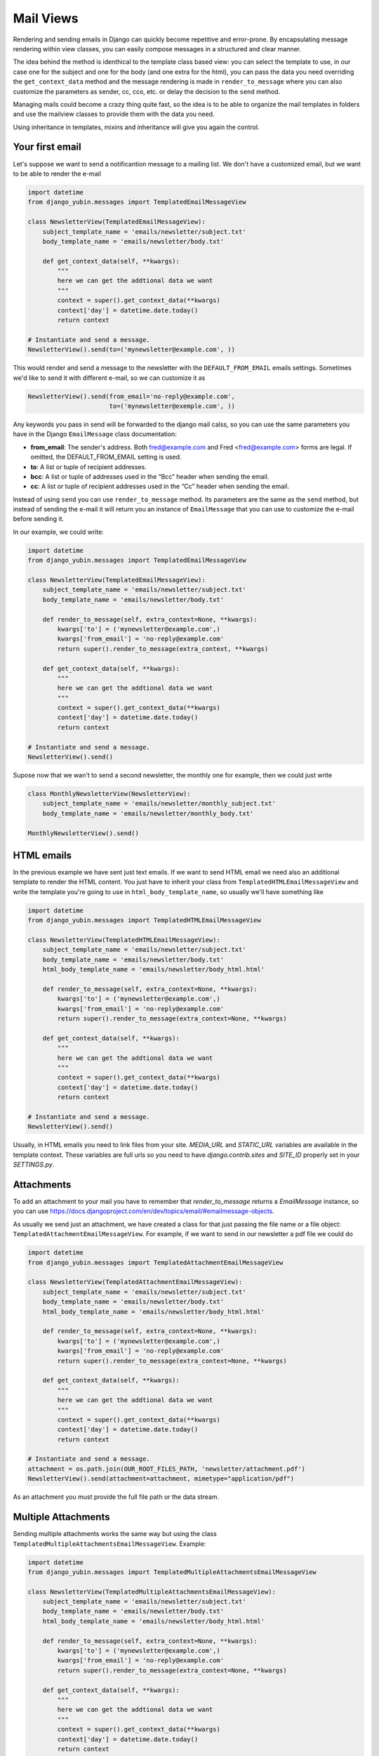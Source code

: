 Mail Views
==========

Rendering and sending emails in Django can quickly become repetitive and error-prone.
By encapsulating message rendering within view classes, you can easily compose messages in a
structured and clear manner.

The idea behind the method is identhical to the template class based view: you can select the
template to use, in our case one for the subject and one for the body (and one extra for the html),
you can pass the data you need overriding the ``get_context_data`` method and the message rendering
is made in ``render_to_message`` where you can also customize the parameters as sender, cc, cco,
etc. or delay the decision to the ``send`` method.

Managing mails could become a crazy thing quite fast, so the idea is to be able to organize the
mail templates in folders and use the mailview classes to provide them with the data you need.

Using inheritance in templates, mixins and inheritance will give you again the control.


Your first email
----------------

Let's suppose we want to send a notificantion message to a mailing list. We don't have a customized
email, but we want to be able to render the e-mail

.. code:: python

    import datetime
    from django_yubin.messages import TemplatedEmailMessageView

    class NewsletterView(TemplatedEmailMessageView):
        subject_template_name = 'emails/newsletter/subject.txt'
        body_template_name = 'emails/newsletter/body.txt'

        def get_context_data(self, **kwargs):
            """
            here we can get the addtional data we want
            """
            context = super().get_context_data(**kwargs)
            context['day'] = datetime.date.today()
            return context

    # Instantiate and send a message.
    NewsletterView().send(to=('mynewsletter@example.com', ))

This would render and send a message to the newsletter with the ``DEFAULT_FROM_EMAIL`` emails
settings. Sometimes we'd like to send it with different e-mail, so we can customize it as

.. code:: python

    NewsletterView().send(from_email='no-reply@example.com',
                          to=('mynewsletter@exemple.com', ))


Any keywords you pass in send will be forwarded to the django mail calss, so you can use the same
parameters you have in the Django ``EmailMessage`` class documentation:

* **from_email**: The sender's address. Both fred@example.com and Fred <fred@example.com> forms are
  legal. If omitted, the DEFAULT_FROM_EMAIL setting is used.
* **to**: A list or tuple of recipient addresses.
* **bcc**: A list or tuple of addresses used in the “Bcc” header when sending the email.
* **cc**: A list or tuple of recipient addresses used in the “Cc” header when sending the email.

Instead of using ``send`` you can use ``render_to_message`` method. Its parameters are the same as
the ``send`` method, but instead of sending the e-mail it will return you an instance of
``EmailMessage`` that you can use to customize the e-mail before sending it.

In our example, we could write:

.. code:: python

    import datetime
    from django_yubin.messages import TemplatedEmailMessageView

    class NewsletterView(TemplatedEmailMessageView):
        subject_template_name = 'emails/newsletter/subject.txt'
        body_template_name = 'emails/newsletter/body.txt'

        def render_to_message(self, extra_context=None, **kwargs):
            kwargs['to'] = ('mynewsletter@example.com',)
            kwargs['from_email'] = 'no-reply@example.com'
            return super().render_to_message(extra_context, **kwargs)

        def get_context_data(self, **kwargs):
            """
            here we can get the addtional data we want
            """
            context = super().get_context_data(**kwargs)
            context['day'] = datetime.date.today()
            return context

    # Instantiate and send a message.
    NewsletterView().send()

Supose now that we wan't to send a second newsletter, the monthly one for example, then we could
just write

.. code:: python

    class MonthlyNewsletterView(NewsletterView):
        subject_template_name = 'emails/newsletter/monthly_subject.txt'
        body_template_name = 'emails/newsletter/monthly_body.txt'

    MonthlyNewsletterView().send()

HTML emails
-----------

In the previous example we have sent just text emails. If we want to send HTML email we need also
an additional template to render the HTML content. You just have to inherit your class from
``TemplatedHTMLEmailMessageView`` and write the template you're going to use in
``html_body_template_name``, so usually we'll have something like

.. code:: python

    import datetime
    from django_yubin.messages import TemplatedHTMLEmailMessageView

    class NewsletterView(TemplatedHTMLEmailMessageView):
        subject_template_name = 'emails/newsletter/subject.txt'
        body_template_name = 'emails/newsletter/body.txt'
        html_body_template_name = 'emails/newsletter/body_html.html'

        def render_to_message(self, extra_context=None, **kwargs):
            kwargs['to'] = ('mynewsletter@example.com',)
            kwargs['from_email'] = 'no-reply@example.com'
            return super().render_to_message(extra_context=None, **kwargs)

        def get_context_data(self, **kwargs):
            """
            here we can get the addtional data we want
            """
            context = super().get_context_data(**kwargs)
            context['day'] = datetime.date.today()
            return context

    # Instantiate and send a message.
    NewsletterView().send()

Usually, in HTML emails you need to link files from your site. `MEDIA_URL` and `STATIC_URL`
variables are available in the template context. These variables are full urls so you need to have
`django.contrib.sites` and `SITE_ID` properly set in your `SETTINGS.py`.

Attachments
-----------

To add an attachment to your mail you have to remember that `render_to_message` returns a
`EmailMessage` instance, so you can use https://docs.djangoproject.com/en/dev/topics/email/#emailmessage-objects.

As usually we send just an attachment, we have created a class for that just passing the file name
or a file object: ``TemplatedAttachmentEmailMessageView``. For example, if we want to send in our
newsletter a pdf file we could do


.. code:: python

    import datetime
    from django_yubin.messages import TemplatedAttachmentEmailMessageView

    class NewsletterView(TemplatedAttachmentEmailMessageView):
        subject_template_name = 'emails/newsletter/subject.txt'
        body_template_name = 'emails/newsletter/body.txt'
        html_body_template_name = 'emails/newsletter/body_html.html'

        def render_to_message(self, extra_context=None, **kwargs):
            kwargs['to'] = ('mynewsletter@example.com',)
            kwargs['from_email'] = 'no-reply@example.com'
            return super().render_to_message(extra_context=None, **kwargs)

        def get_context_data(self, **kwargs):
            """
            here we can get the addtional data we want
            """
            context = super().get_context_data(**kwargs)
            context['day'] = datetime.date.today()
            return context

    # Instantiate and send a message.
    attachment = os.path.join(OUR_ROOT_FILES_PATH, 'newsletter/attachment.pdf')
    NewsletterView().send(attachment=attachment, mimetype="application/pdf")

As an attachment you must provide the full file path or the data stream.

Multiple Attachments
--------------------

Sending multiple attachments works the same way but using the class
``TemplatedMultipleAttachmentsEmailMessageView``. Example:

.. code:: python

    import datetime
    from django_yubin.messages import TemplatedMultipleAttachmentsEmailMessageView

    class NewsletterView(TemplatedMultipleAttachmentsEmailMessageView):
        subject_template_name = 'emails/newsletter/subject.txt'
        body_template_name = 'emails/newsletter/body.txt'
        html_body_template_name = 'emails/newsletter/body_html.html'

        def render_to_message(self, extra_context=None, **kwargs):
            kwargs['to'] = ('mynewsletter@example.com',)
            kwargs['from_email'] = 'no-reply@example.com'
            return super().render_to_message(extra_context=None, **kwargs)

        def get_context_data(self, **kwargs):
            """
            here we can get the addtional data we want
            """
            context = super().get_context_data(**kwargs)
            context['day'] = datetime.date.today()
            return context

    # Instantiate and send a message.
    attachments = [
        {"attachment": os.path.join(OUR_ROOT_FILES_PATH, 'newsletter/attachment.pdf'), "filename": "attachment.pdf"},
        {"attachment": os.path.join(OUR_ROOT_FILES_PATH, 'newsletter/attachment2.pdf'), "filename": "attachment2.pdf"},
        {"attachment": os.path.join(OUR_ROOT_FILES_PATH, 'newsletter/attachment3.pdf'), "filename": "attachment3.pdf"},
    ]
    NewsletterView().send(attachments=attachments)

Email to a user
---------------

The ``send`` method can receive any extra context that you need to create your emails. Even it can
be usefull as a quick shortcut, it's not e good pattern

.. code:: python

    from django_yubin.messages import TemplatedEmailMessageView

    # Subclass the TemplatedEmailMessageView adding the templates you want to render.
    class WelcomeMessageView(TemplatedEmailMessageView):
        subject_template_name = 'emails/welcome/subject.txt'
        body_template_name = 'emails/welcome/body.txt'

    # Instantiate and send a message.
    WelcomeMessageView().send(extra_context={'user': user}, to=(user.email, ))

A better approach is to subclass ``TemplatedEmailMessageView``. Its constructor accepts all the
paameters that you need to generate the context and send the message. Example:

.. code:: python

    from django_yubin.messages import TemplatedEmailMessageView

    class WelcomeMessageView(TemplatedEmailMessageView):
        subject_template_name = 'emails/welcome/subject.txt'
        body_template_name = 'emails/welcome/body.txt'

        def __init__(self, user, *args, **kwargs):
            super().__init__(*args, **kwargs)
            self.user = user

        def get_context_data(self, **kwargs):
            context = super().get_context_data(**kwargs)
            context['user'] = self.user
            return context

        def render_to_message(self, *args, **kwargs):
            assert 'to' not in kwargs  # this should only be sent to the user
            kwargs['to'] = (self.user.email, )
            return super().render_to_message(*args, **kwargs)

    # Instantiate and send a message.
    WelcomeMessageView(user).send()

In fact, you might find it helpful to encapsulate the above "message for a user" pattern into a
mixin or subclass that provides a standard abstraction for all user-related emails.
